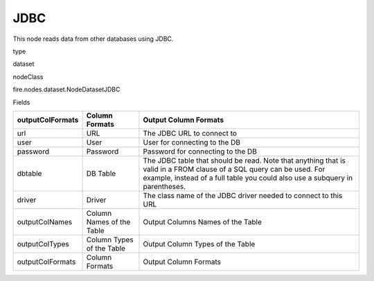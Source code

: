 
JDBC
^^^^^^ 

This node reads data from other databases using JDBC.

type

dataset

nodeClass

fire.nodes.dataset.NodeDatasetJDBC

Fields

+------------------+---------------------------+------------------------------------------------------------------------------------------------------------------------------------------------------------------------------------------------------+
| outputColFormats | Column Formats            | Output Column Formats                                                                                                                                                                                |
+==================+===========================+======================================================================================================================================================================================================+
| url              | URL                       | The JDBC URL to connect to                                                                                                                                                                           |
+------------------+---------------------------+------------------------------------------------------------------------------------------------------------------------------------------------------------------------------------------------------+
| user             | User                      | User for connecting to the DB                                                                                                                                                                        |
+------------------+---------------------------+------------------------------------------------------------------------------------------------------------------------------------------------------------------------------------------------------+
| password         | Password                  | Password for connecting to the DB                                                                                                                                                                    |
+------------------+---------------------------+------------------------------------------------------------------------------------------------------------------------------------------------------------------------------------------------------+
| dbtable          | DB Table                  | The JDBC table that should be read. Note that anything that is valid in a FROM clause of a SQL query can be used. For example, instead of a full table you could also use a subquery in parentheses. |
+------------------+---------------------------+------------------------------------------------------------------------------------------------------------------------------------------------------------------------------------------------------+
| driver           | Driver                    | The class name of the JDBC driver needed to connect to this URL                                                                                                                                      |
+------------------+---------------------------+------------------------------------------------------------------------------------------------------------------------------------------------------------------------------------------------------+
| outputColNames   | Column Names of the Table | Output Columns Names of the Table                                                                                                                                                                    |
+------------------+---------------------------+------------------------------------------------------------------------------------------------------------------------------------------------------------------------------------------------------+
| outputColTypes   | Column Types of the Table | Output Column Types of the Table                                                                                                                                                                     |
+------------------+---------------------------+------------------------------------------------------------------------------------------------------------------------------------------------------------------------------------------------------+
| outputColFormats | Column Formats            | Output Column Formats                                                                                                                                                                                |
+------------------+---------------------------+------------------------------------------------------------------------------------------------------------------------------------------------------------------------------------------------------+
